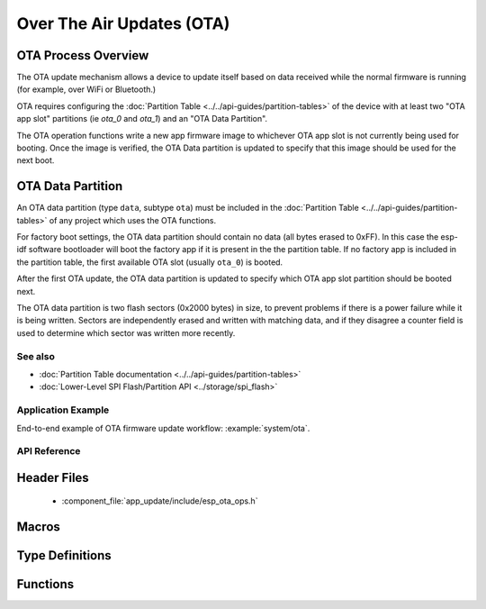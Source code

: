 Over The Air Updates (OTA)
==========================

OTA Process Overview
^^^^^^^^^^^^^^^^^^^^

The OTA update mechanism allows a device to update itself based on data received while the normal firmware is running
(for example, over WiFi or Bluetooth.)

OTA requires configuring the :doc:`Partition Table <../../api-guides/partition-tables>` of the device with at least two "OTA app slot"
partitions (ie `ota_0` and `ota_1`) and an "OTA Data Partition".

The OTA operation functions write a new app firmware image to whichever OTA app slot is not currently being used for
booting. Once the image is verified, the OTA Data partition is updated to specify that this image should be used for the
next boot.

.. _ota_data_partition:

OTA Data Partition
^^^^^^^^^^^^^^^^^^

An OTA data partition (type ``data``, subtype ``ota``) must be included in the :doc:`Partition Table <../../api-guides/partition-tables>`
of any project which uses the OTA functions.

For factory boot settings, the OTA data partition should contain no data (all bytes erased to 0xFF). In this case the
esp-idf software bootloader will boot the factory app if it is present in the the partition table. If no factory app is
included in the partition table, the first available OTA slot (usually ``ota_0``) is booted.

After the first OTA update, the OTA data partition is updated to specify which OTA app slot partition should be booted next.

The OTA data partition is two flash sectors (0x2000 bytes) in size, to prevent problems if there is a power failure
while it is being written. Sectors are independently erased and written with matching data, and if they disagree a
counter field is used to determine which sector was written more recently.

See also
--------

* :doc:`Partition Table documentation <../../api-guides/partition-tables>`
* :doc:`Lower-Level SPI Flash/Partition API <../storage/spi_flash>`

Application Example
-------------------

End-to-end example of OTA firmware update workflow: :example:`system/ota`.

API Reference
-------------

Header Files
^^^^^^^^^^^^

  * :component_file:`app_update/include/esp_ota_ops.h`

Macros
^^^^^^

.. doxygendefine:: ESP_ERR_OTA_BASE
.. doxygendefine:: ESP_ERR_OTA_PARTITION_CONFLICT
.. doxygendefine:: ESP_ERR_OTA_SELECT_INFO_INVALID
.. doxygendefine:: ESP_ERR_OTA_VALIDATE_FAILED
.. doxygendefine:: OTA_SIZE_UNKNOWN

Type Definitions
^^^^^^^^^^^^^^^^

.. doxygentypedef:: esp_ota_handle_t

Functions
^^^^^^^^^

.. doxygenfunction:: esp_ota_begin
.. doxygenfunction:: esp_ota_write
.. doxygenfunction:: esp_ota_end
.. doxygenfunction:: esp_ota_get_running_partition
.. doxygenfunction:: esp_ota_set_boot_partition
.. doxygenfunction:: esp_ota_get_boot_partition
.. doxygenfunction:: esp_ota_get_next_update_partition

